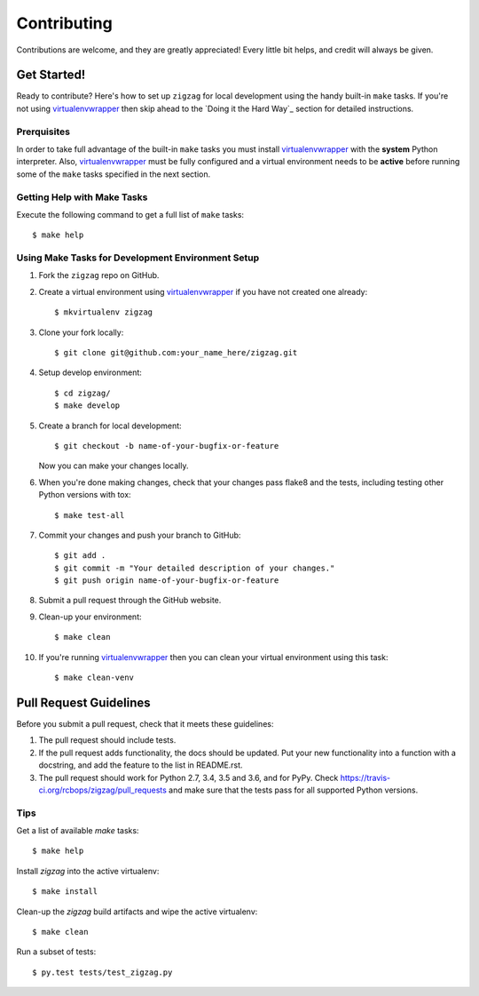 .. highlight:: shell

============
Contributing
============

Contributions are welcome, and they are greatly appreciated! Every little bit
helps, and credit will always be given.

------------
Get Started!
------------

Ready to contribute? Here's how to set up ``zigzag`` for local development using the handy built-in ``make`` tasks.
If you're not using virtualenvwrapper_ then skip ahead to the `Doing it the Hard Way`_ section for detailed
instructions.

Prerquisites
------------

In order to take full advantage of the built-in ``make`` tasks you must install virtualenvwrapper_ with the **system**
Python interpreter. Also, virtualenvwrapper_ must be fully configured and a virtual environment needs to be **active**
before running some of the ``make`` tasks specified in the next section.

Getting Help with Make Tasks
----------------------------

Execute the following command to get a full list of ``make`` tasks::

    $ make help

Using Make Tasks for Development Environment Setup
--------------------------------------------------

1. Fork the ``zigzag`` repo on GitHub.
2. Create a virtual environment using virtualenvwrapper_ if you have not created one already::

    $ mkvirtualenv zigzag

3. Clone your fork locally::

    $ git clone git@github.com:your_name_here/zigzag.git

4. Setup develop environment::

    $ cd zigzag/
    $ make develop

5. Create a branch for local development::

    $ git checkout -b name-of-your-bugfix-or-feature

   Now you can make your changes locally.

6. When you're done making changes, check that your changes pass flake8 and the
   tests, including testing other Python versions with tox::

    $ make test-all

7. Commit your changes and push your branch to GitHub::

    $ git add .
    $ git commit -m "Your detailed description of your changes."
    $ git push origin name-of-your-bugfix-or-feature

8. Submit a pull request through the GitHub website.
9. Clean-up your environment::

    $ make clean

10. If you're running virtualenvwrapper_ then you can clean your virtual environment using this task::

    $ make clean-venv

-----------------------
Pull Request Guidelines
-----------------------

Before you submit a pull request, check that it meets these guidelines:

1. The pull request should include tests.
2. If the pull request adds functionality, the docs should be updated. Put
   your new functionality into a function with a docstring, and add the
   feature to the list in README.rst.
3. The pull request should work for Python 2.7, 3.4, 3.5 and 3.6, and for PyPy. Check
   https://travis-ci.org/rcbops/zigzag/pull_requests
   and make sure that the tests pass for all supported Python versions.

Tips
----

Get a list of available `make` tasks::

   $ make help

Install `zigzag` into the active virtualenv::

   $ make install

Clean-up the `zigzag` build artifacts and wipe the active virtualenv::

   $ make clean

Run a subset of tests::

   $ py.test tests/test_zigzag.py

.. _virtualenvwrapper: https://virtualenvwrapper.readthedocs.io/en/latest/